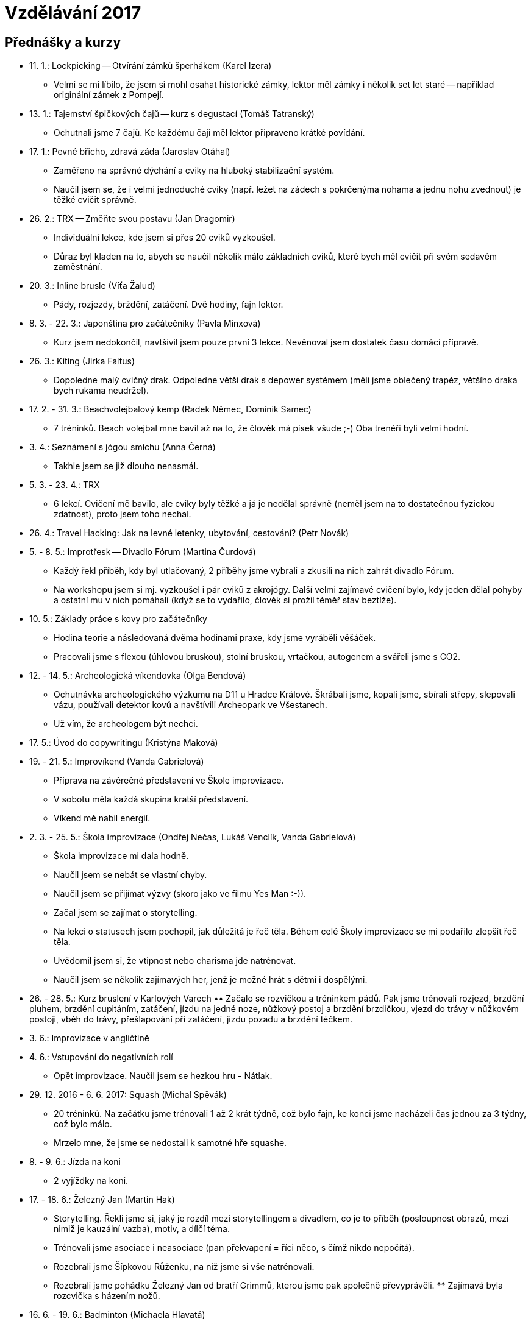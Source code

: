 = Vzdělávání 2017 =

== Přednášky a kurzy ==

* 11. 1.: Lockpicking -- Otvírání zámků šperhákem (Karel Izera)
  ** Velmi se mi líbilo, že jsem si mohl osahat historické zámky,
    lektor měl zámky i několik set let staré -- například originální zámek z Pompejí.
* 13. 1.: Tajemství špičkových čajů -- kurz s degustací (Tomáš Tatranský)
  ** Ochutnali jsme 7 čajů. Ke každému čaji měl lektor připraveno krátké povídání.
* 17. 1.: Pevné břicho, zdravá záda (Jaroslav Otáhal)
  ** Zaměřeno na správné dýchání a cviky na hluboký stabilizační systém.
  ** Naučil jsem se, že i velmi jednoduché cviky (např. ležet na zádech
    s pokrčenýma nohama a jednu nohu zvednout) je těžké cvičit správně.
* 26. 2.: TRX -- Změňte svou postavu (Jan Dragomir)
  ** Individuální lekce, kde jsem si přes 20 cviků vyzkoušel.
  ** Důraz byl kladen na to, abych se naučil několik málo základních cviků, které bych
    měl cvičit při svém sedavém zaměstnání.
* 20. 3.: Inline brusle (Víťa Žalud)
  ** Pády, rozjezdy, brždění, zatáčení. Dvě hodiny, fajn lektor.
* 8. 3. - 22. 3.: Japonština pro začátečníky (Pavla Minxová)
  ** Kurz jsem nedokončil, navtšívil jsem pouze první 3 lekce.
    Nevěnoval jsem dostatek času domácí přípravě.
* 26. 3.: Kiting (Jirka Faltus)
  ** Dopoledne malý cvičný drak. Odpoledne větší drak s depower systémem
    (měli jsme oblečený trapéz, většího draka bych rukama neudržel).
* 17. 2. - 31. 3.: Beachvolejbalový kemp (Radek Němec, Dominik Samec)
  ** 7 tréninků. Beach volejbal mne bavil až na to, že člověk má písek všude ;-)
    Oba trenéři byli velmi hodní.
* 3. 4.: Seznámení s jógou smíchu (Anna Černá)
  ** Takhle jsem se již dlouho nenasmál.
* 5. 3. - 23. 4.: TRX
  ** 6 lekcí. Cvičení mě bavilo, ale cviky byly těžké a já je nedělal správně
    (neměl jsem na to dostatečnou fyzickou zdatnost), proto jsem toho nechal.
* 26. 4.: Travel Hacking: Jak na levné letenky, ubytování, cestování? (Petr Novák)
* 5. - 8. 5.: Improtřesk -- Divadlo Fórum (Martina Čurdová)
  ** Každý řekl příběh, kdy byl utlačovaný, 2 příběhy jsme vybrali
    a zkusili na nich zahrát divadlo Fórum.
  ** Na workshopu jsem si mj. vyzkoušel i pár cviků z akrojógy. Další velmi
    zajímavé cvičení bylo, kdy jeden dělal pohyby a ostatní mu v nich pomáhali
    (když se to vydařilo, člověk si prožil téměř stav beztíže).
* 10. 5.: Základy práce s kovy pro začátečníky
  ** Hodina teorie a následovaná dvěma hodinami praxe, kdy jsme vyráběli věšáček.
  ** Pracovali jsme s flexou (úhlovou bruskou), stolní bruskou,
    vrtačkou, autogenem a svářeli jsme s CO2.
* 12. - 14. 5.: Archeologická víkendovka (Olga Bendová)
  ** Ochutnávka archeologického výzkumu na D11 u Hradce Králové.
    Škrábali jsme, kopali jsme, sbírali střepy, slepovali vázu, používali detektor kovů
    a navštívili Archeopark ve Všestarech.
  ** Už vím, že archeologem být nechci.
* 17. 5.: Úvod do copywritingu (Kristýna Maková)
* 19. - 21. 5.: Improvíkend (Vanda Gabrielová)
  ** Příprava na závěrečné představení ve Škole improvizace.
  ** V sobotu měla každá skupina kratší představení.
  ** Víkend mě nabil energií.
* 2. 3. - 25. 5.: Škola improvizace (Ondřej Nečas, Lukáš Venclík, Vanda Gabrielová)
  ** Škola improvizace mi dala hodně.
  ** Naučil jsem se nebát se vlastní chyby.
  ** Naučil jsem se přijímat výzvy (skoro jako ve filmu Yes Man :-)).
  ** Začal jsem se zajímat o storytelling.
  ** Na lekci o statusech jsem pochopil, jak důležitá je řeč těla.
    Během celé Školy improvizace se mi podařilo zlepšit řeč těla.
  ** Uvědomil jsem si, že vtipnost nebo charisma jde natrénovat.
  ** Naučil jsem se několik zajímavých her, jenž je možné hrát s dětmi i dospělými.
* 26. - 28. 5.: Kurz bruslení v Karlových Varech
  •• Začalo se rozvičkou a tréninkem pádů. Pak jsme trénovali rozjezd,
    brzdění pluhem, brzdění cupitáním, zatáčení, jízdu na jedné noze, nůžkový postoj
    a brzdění brzdičkou, vjezd do trávy v nůžkovém postoji, vběh do trávy,
    přešlapování při zatáčení, jízdu pozadu a brzdění téčkem.
* 3. 6.: Improvizace v angličtině
* 4. 6.: Vstupování do negativních rolí
  ** Opět improvizace. Naučil jsem se hezkou hru - Nátlak.
* 29. 12. 2016 - 6. 6. 2017: Squash (Michal Spěvák)
  ** 20 tréninků. Na začátku jsme trénovali 1 až 2 krát týdně, což bylo fajn,
    ke konci jsme nacházeli čas jednou za 3 týdny, což bylo málo.
  ** Mrzelo mne, že jsme se nedostali k samotné hře squashe.
* 8. - 9. 6.: Jízda na koni
  ** 2 vyjíždky na koni.
* 17. - 18. 6.: Železný Jan (Martin Hak)
  ** Storytelling. Řekli jsme si, jaký je rozdíl mezi storytellingem a divadlem,
    co je to příběh (posloupnost obrazů, mezi nimiž je kauzální vazba), motiv,
    a dílčí téma.
  ** Trénovali jsme asociace i neasociace (pan překvapení = říci něco,
    s čímž nikdo nepočítá).
  ** Rozebrali jsme Šípkovou Růženku, na níž jsme si vše natrénovali.
  ** Rozebrali jsme pohádku Železný Jan od bratří Grimmů, kterou jsme
    pak společně převyprávěli.
  ** Zajímavá byla rozcvička s házením nožů.
* 16. 6. - 19. 6.: Badminton (Michaela Hlavatá)
  ** 2 lekce. Držení rakety, základní údery, podání.
* 2. 5. - 20. 6.: Salsa pro začátečníky (Marián Grocký)
  ** 8 lekcí Salsy (na jedné hodině jsme zkoušeli Merengue).
  ** Vtipný a příjemný lektor.
* 23. - 25. 6.: Raftování na Salze
  ** Vyzkoušel jsem si raft a baraku (= nafukovací kanoe; normální kanoe
    by se po převrácení na divoké vodě těžko otáčela zpět).
* 11. - 16. 7.: Letní čajová škola (Tomáš Rajnoch, Petr Novák)
  ** Naučil jsem se 3 způsoby přípravy čaje: do misky, západní, východní.
  ** Vyzkoušel jsem 7 základních druhů čaje:
    *** Nefermentované: bílý, zelený, polozelený, červený.
    *** Fermentované: žlutý, sheng puerh, shou puerh (tmavý).
  ** V kermaické dílně jsem si uplácal vlastní misku na čaj,
    navštívil jsem workshop o matche, jehož součástí byla mj. srovnávací ochutnávka,
    připravil jsem vlastní čajové setkání a po mnoha letech jsem se projel na kole :-)
* 18. 1. - 18. 7.: Autoškola (Zdeněk Slavík)
  ** Parkovat jsem se nenaučil.
* 11. 7. - 3. 8.: Japonština pro začátečníky (Anna Reichlová)
  ** Intenzivní kurz, lekce trvala 2 a 1/4 hodiny a byla dvakrát týdně.
  ** Probrali jsme první 4 lekce učebnice Minna no Nihongo.
  ** Skvělá lektorka, poté, co jsem chyběl, mi nabídla, ať na další hodinu
    přijdu dřív, že mě to doučí.
* 13. - 20. 8.: Improvizační tábor v Miletíně
  (Martin Hak, Hana Říhová, Václav Černý, Martin a Johnny Dočkalovi)
  ** Zaměřeno na vyprávění a zpěv.
* 24. 8.: Amplion Toastmasters
  ** Lekce trvá 2 hodiny a hlavní problém tohoto formátu je,
    že málokdo dostane víc než 5 minut prostoru.
    Většinu času tam člověk prostě jen sedí a poslouchá.
* 26. 8.: Bachata workshop pro úplné začátečníky (Pavel Šimek, Eliška Maco)
* 28. 8.: Impro v parku (Vanda Gabrielová, Pája Sedláčková, Láďa Karda)
* 29. 8.: Salsa (Martina Anton)
* 17. 7. - 30. 8.: KB5 - škola síly, pohybu a kondice
  ** 11 lekcí, lekce byla 2 krát týdně.
  ** Líbilo se mi, že důraz byl kladen na správné provádění cviků.
* 31. 8.: Zpěv (Antonia Nyass Malaika)
  ** Rozcvičení, 8 pro rytmus, brumendo, brumendo s ma, brumendo s otvíráním pusy
    a přechodem z nízkého do vysokého tónu a poklesem předpažených rukou.
